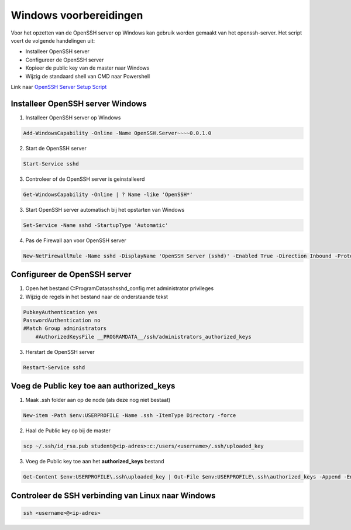 
Windows voorbereidingen
=======================

Voor het opzetten van de OpenSSH server op Windows kan gebruik worden gemaakt van het openssh-server. Het script voert de volgende handelingen uit:

* Installeer OpenSSH server
* Configureer de OpenSSH server
* Kopieer de public key van de master naar Windows
* Wijzig de standaard shell van CMD naar Powershell

Link naar `OpenSSH Server Setup Script <https://github.com/jebr/windows-scripts/tree/main/openssh-server>`_

Installeer OpenSSH server Windows
---------------------------------

1. Installeer OpenSSH server op Windows

.. code-block::

	Add-WindowsCapability -Online -Name OpenSSH.Server~~~~0.0.1.0

2. Start de OpenSSH server

.. code-block::

	Start-Service sshd

3. Controleer of de OpenSSH server is geinstalleerd

.. code-block::

	Get-WindowsCapability -Online | ? Name -like 'OpenSSH*'

3. Start OpenSSH server automatisch bij het opstarten van Windows

.. code-block::

	Set-Service -Name sshd -StartupType 'Automatic'

4. Pas de Firewall aan voor OpenSSH server

.. code-block::

	New-NetFirewallRule -Name sshd -DisplayName 'OpenSSH Server (sshd)' -Enabled True -Direction Inbound -Protocol TCP -Action Allow -LocalPort 22

Configureer de OpenSSH server
-----------------------------

1. Open het bestand C:\ProgramData\ssh\sshd_config met administrator privileges

2. Wijzig de regels in het bestand naar de onderstaande tekst

.. code-block::

   PubkeyAuthentication yes
   PasswordAuthentication no
   #Match Group administrators
       #AuthorizedKeysFile __PROGRAMDATA__/ssh/administrators_authorized_keys

3. Herstart de OpenSSH server

.. code-block::

   Restart-Service sshd


Voeg de Public key toe aan authorized_keys
------------------------------------------

1. Maak .ssh folder aan op de node (als deze nog niet bestaat)

.. code-block::

   New-item -Path $env:USERPROFILE -Name .ssh -ItemType Directory -force

2. Haal de Public key op bij de master

.. code-block::

	scp ~/.ssh/id_rsa.pub student@<ip-adres>:c:/users/<username>/.ssh/uploaded_key

3. Voeg de Public key toe aan het **authorized_keys** bestand

.. code-block::

	Get-Content $env:USERPROFILE\.ssh\uploaded_key | Out-File $env:USERPROFILE\.ssh\authorized_keys -Append -Encoding ascii


Controleer de SSH verbinding van Linux naar Windows
---------------------------------------------------

.. code-block::

   ssh <username>@<ip-adres>
